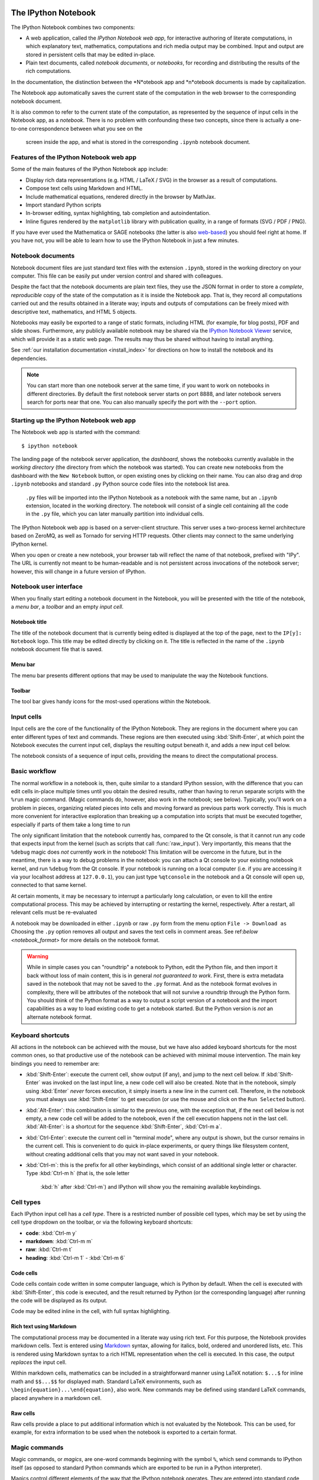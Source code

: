 .. _htmlnotebook:

The IPython Notebook
====================

.. seealso::

    :ref:`Installation requirements <installnotebook>` for the Notebook.

The IPython Notebook combines two components:

* A web application, called the *IPython Notebook web app*, for interactive authoring of literate computations, in which explanatory text, mathematics, computations and rich media output may be combined. Input and output are stored  in persistent cells that may be edited in-place.

* Plain text documents, called *notebook documents*, or *notebooks*, for recording and distributing the results of the rich computations.

In the documentation, the distinction between the *N*otebook app and *n*otebook documents is made by capitalization.

The Notebook app automatically saves the current state of the computation in the web browser to the corresponding notebook document.

It is also common to refer to the current state of the computation, as represented by the sequence of input cells in the Notebook app, as a 
*notebook*. There is no problem with confounding these two concepts, since 
there is actually a one-to-one correspondence between what you see on the
 screen inside the app, and what is stored in the corresponding ``.ipynb`` notebook document.



Features of the IPython Notebook web app
----------------------------------------

Some of the main
features of the IPython Notebook app include:

* Display rich data representations (e.g. HTML / LaTeX / SVG) in the browser as a result of computations.
* Compose text cells using Markdown and HTML.
* Include mathematical equations, rendered directly in the browser by MathJax.
* Import standard Python scripts
* In-browser editing, syntax highlighting, tab completion and autoindentation.
* Inline figures rendered by the ``matplotlib`` library with publication quality, in a range of formats (SVG / PDF / PNG).

If you have ever used the Mathematica or SAGE notebooks (the latter is also
web-based__) you should feel right at home.  If you have not, you will be
able to learn how to use the IPython Notebook in just a few minutes.

.. __: http://sagenb.org


Notebook documents
------------------

Notebook document files are just  standard text files with the extension 
``.ipynb``, stored in the working directory on your computer. This file can be easily put under version control and shared with colleagues.

Despite the fact that the notebook documents are plain text files, they use 
the JSON format in order to store a *complete*, *reproducible* copy of the
state of the computation as it is inside the Notebook app. 
That is, they record all computations carried out and the results obtained in a literate way; inputs and  outputs of computations can be freely mixed  with descriptive text, mathematics, and HTML 5 objects.

Notebooks may easily be exported to a range of static formats, including HTML (for example, for blog posts), PDF and slide shows.
Furthermore, any publicly
available notebook may be shared via the `IPython Notebook Viewer
<http://nbviewer.ipython.org>`_ service, which will provide it as a static web
page. The results may thus be shared without having to install anything.


See :ref:`our installation documentation <install_index>` for directions on
how to install the notebook and its dependencies.

.. note::

   You can start more than one notebook server at the same time, if you want to
   work on notebooks in different directories.  By default the first notebook
   server starts on port 8888, and later notebook servers search for  ports near
   that one.  You can also manually specify the port with the ``--port``
   option.
   

Starting up the IPython Notebook web app
----------------------------------------

The Notebook web app is started with the command::

    $ ipython notebook

The landing page of the notebook server application, the *dashboard*, shows the notebooks currently available in the *working directory* (the directory from which the notebook was started).
You can create new notebooks from the dashboard with the ``New Notebook``
button, or open existing ones by clicking on their name.
You can also drag and drop ``.ipynb`` notebooks and standard ``.py`` Python source code files into the notebook list area.

 ``.py`` files will be imported into the IPython Notebook as a notebook with the same name, but an ``.ipynb`` extension, located in the working directory.  The notebook will consist of a single cell containing all the 
 code in the ``.py`` file, which you can later manually partition into individual cells. 

 .. Alternatively, prior to importing the ``.py``, you can manually add ``# <nbformat>2</nbformat>`` at the start of the file, and then add separators for text and code cells, to get a cleaner import with the file already broken into individual cells.


The IPython Notebook web app is based on a server-client structure. 
This server uses a two-process kernel architecture based on ZeroMQ, as well as Tornado for serving HTTP requests. Other clients may connect to the same underlying IPython kernel.


When you open or create a new notebook, your browser tab will reflect the name of that notebook, prefixed with "IPy".
The URL is currently not meant to be human-readable and is not persistent across invocations of the notebook server; however, this will change in a future version of IPython.


Notebook user interface
-----------------------

When you finally start editing a notebook document in the Notebook, you will be presented with the title of the notebook, a *menu bar*, a *toolbar* and an empty *input cell*.

Notebook title
~~~~~~~~~~~~~~
The title of the notebook document that is currently being edited is displayed at the top of the page, next to the ``IP[y]: Notebook`` logo. This title may be edited directly by clicking on it. The title is reflected in the name of the ``.ipynb`` notebook document file that is saved.

Menu bar
~~~~~~~~
The menu bar presents different options that may be used to manipulate the way the Notebook functions.

Toolbar
~~~~~~~
The tool bar gives handy icons for the most-used operations within the Notebook.


Input cells
-----------
Input cells are the core of the functionality of the IPython Notebook.
They are regions in the document where you can enter different types of text and commands. These regions are then executed using :kbd:`Shift-Enter`, at which point the Notebook executes the current input cell, displays the resulting output beneath it, and adds a new input cell below.

The notebook consists of a sequence of input cells, 
providing the means to direct the computational process.


Basic workflow
--------------
The normal workflow in a notebook is, then, quite similar to a standard IPython session, with the difference that you can edit cells in-place multiple 
times until you obtain the desired results, rather than having to 
rerun separate scripts with the ``%run`` magic command. (Magic commands do, however, also work in the notebook; see below).   Typically, you'll work on a problem in pieces, 
organizing related pieces into cells and moving forward as previous 
parts work correctly.  This is much more convenient for interactive exploration than breaking up a computation into scripts that must be 
executed together, especially if parts of them take a long time to run

The only significant limitation that the notebook currently has, compared to the Qt console, is that it cannot run any code that 
expects input from the kernel (such as scripts that call 
:func:`raw_input`).  Very importantly, this means that the ``%debug`` 
magic does *not* currently work in the notebook!  This limitation will 
be overcome in the future, but in the meantime, there is a way to debug problems in the notebook: you can attach a Qt console to your existing notebook kernel, and run ``%debug`` from the Qt console.  
If your notebook is running on a local
computer (i.e. if you are accessing it via your localhost address at ``127.0.0.1``), you can just type ``%qtconsole`` in the notebook and a Qt console will open up, connected to that same kernel.

At certain moments, it may be necessary to interrupt a particularly long calculation, or even to kill the entire computational process. This may be achieved by interrupting or restarting the kernel, respectively.
After a restart, all relevant cells must be re-evaluated


A notebook may be downloaded in either ``.ipynb`` or raw ``.py`` form from the menu option ``File -> Download as``
Choosing the ``.py`` option removes all output and saves the text cells
in comment areas.  See ref:`below <notebook_format>` for more details on the
notebook format.

    
.. warning::

   While in simple cases you can "roundtrip" a notebook to Python, edit the
   Python file, and then import it back without loss of main content, this is in general *not guaranteed to work*.  First, there is extra metadata
   saved in the notebook that may not be saved to the ``.py`` format.  And as
   the notebook format evolves in complexity, there will be attributes of the
   notebook that will not survive a roundtrip through the Python form.  You
   should think of the Python format as a way to output a script version of a
   notebook and the import capabilities as a way to load existing code to get a
   notebook started.  But the Python version is *not* an alternate notebook
   format.


Keyboard shortcuts
------------------
All actions in the notebook can be achieved with the mouse, but we have also
added keyboard shortcuts for the most common ones, so that productive use of
the notebook can be achieved with minimal mouse intervention.  The main
key bindings you need to remember are:

* :kbd:`Shift-Enter`: 
  execute the current cell, show output (if any), and jump 
  to the next cell below. If :kbd:`Shift-Enter` 
  was invoked on the last input line, a new code cell will also be created. Note that in the notebook, simply using :kbd:`Enter` *never* forces execution, it simply inserts a new line in the current cell. Therefore, in the notebook you must always use :kbd:`Shift-Enter` to get execution (or use the mouse and click on the ``Run Selected`` button).

* :kbd:`Alt-Enter`: 
  this combination is similar to the previous one, with the 
  exception that, if the next cell below is not empty, a new code cell will be 
  added to the notebook, even if the cell execution happens not in the last cell. :kbd:`Alt-Enter`: is a shortcut for the sequence :kbd:`Shift-Enter`, :kbd:`Ctrl-m a`.
  
* :kbd:`Ctrl-Enter`: 
  execute the current cell in "terminal mode", where any
  output is shown, but the cursor remains in the current cell. This is convenient to do quick in-place experiments, or query things like filesystem content, without creating additional cells that you may not want saved in your notebook.

* :kbd:`Ctrl-m`: 
  this is the prefix for all other keybindings, which consist of an additional single letter or character.  Type :kbd:`Ctrl-m h` (that is, the sole letter
   :kbd:`h` after :kbd:`Ctrl-m`) and IPython will show you the remaining available keybindings.



   

Cell types
----------
Each IPython input cell has a *cell type*.
There is a restricted number of possible cell types, which may be set by using the cell type dropdown on the toolbar, or via the following keyboard shortcuts:

* **code**: :kbd:`Ctrl-m y`
* **markdown**: :kbd:`Ctrl-m m`
* **raw**: :kbd:`Ctrl-m t`
* **heading**: :kbd:`Ctrl-m 1` - :kbd:`Ctrl-m 6`


Code cells
~~~~~~~~~~
Code cells contain code written in some computer language, which is Python by default. When the cell is executed with :kbd:`Shift-Enter`, this code is executed, and the result returned by Python (or the corresponding language) after running the code will be displayed as its output.

Code may be edited inline in the cell, with full syntax highlighting.


Rich text using Markdown
~~~~~~~~~~~~~~~~~~~~~~~~
The computational process may be documented in a literate way using rich text. 
For this purpose, the Notebook provides markdown cells. Text is entered using Markdown_ syntax, allowing for italics, bold, ordered and unordered lists, etc. This is rendered using Markdown syntax to a rich HTML representation when the cell is executed. In this case, the output *replaces* the input cell.

Within markdown cells, mathematics can be included in a straightforward manner using LaTeX notation: ``$...$`` for inline math and ``$$...$$`` for displayed math. Standard LaTeX environments, such as ``\begin{equation}...\end{equation}``, also work. New commands may be defined using standard LaTeX commands, placed anywhere in a markdown cell.

Raw cells
~~~~~~~~~
Raw cells provide a place to put additional information which is not evaluated by the Notebook. This can be used, for example, for extra information to be used when the notebook is exported to a certain format.


Magic commands
--------------
Magic commands, or *magics*, are one-word commands beginning with the symbol ``%``, which send commands to IPython itself (as opposed to standard Python commands which are exported to be run in a Python interpreter).

Magics control different elements of the way that the IPython notebook operates. They are entered into standard code cells and executed as usual with :kbd:`Shift-Enter`.

There are two types of magics: *line magics*, which begin with a single ``%`` and operate on a single line of the code cell; and *cell magics*, which begin with ``%%`` and operate on the entire contents of the cell.

Line magics
˜˜˜˜˜˜˜˜˜˜˜
Some of the available line magics are the following:

* ``%load``:
  Loads a file and places its content into a new code cell.

* ``%timeit``:
  A simple way to time how long a single line of code takes to run

* ``%config``:
  Configuration of the IPython Notebook

* ``%lsmagic``:
  Provides a list of all available magic commands

Cell magics
˜˜˜˜˜˜˜˜˜˜˜

* ``%%bash``:
  Send the contents of the code cell to be executed by ``bash``

* ``%%file``:
  Writes a file with with contents of the cell. *Caution*: The file is ovewritten without asking.

* ``%%R``:
  Execute the contents of the cell using the R language.

* ``%%cython``:
  Execute the contents of the cell using ``Cython``.
  


Plotting
--------
One major feature of the Notebook is the ability to capture the result of plots as inline output. IPython is designed to work seamlessly together with
the ``%matplotlib`` plotting library. In order to set this up, the 
``%matplotlib`` magic command must be run before any plotting takes place.

Note that ``%matplotlib`` only sets up IPython to work correctly with ``matplotlib``; it does not actually execute any ``import`` commands and does not add anything to the namespace.

There is an alternative magic, ``%pylab``, which, in addition, also executes a sequence of standard ``import`` statements required for working with the 
``%matplotlib`` library. In particular, it automatically imports all names in the ``numpy`` and ``matplotlib`` packages to the namespace. A less invasive solution is ``%pylab --no-import-all``, which imports just the standard names 
``np`` for the ``numpy`` module and ``plt`` for the ``matplotlib.pyplot`` module.

When the default ``%matplotlib`` or ``%pylab`` magics are used, the output of a plotting command is captured in a *separate* window. An alternative is to use::
  ``%matplotlib inline``
which captures the output inline within the notebook format. This has the benefit that the resulting plots will be stored in the notebook document.


Converting notebooks to other formats
-------------------------------------
Newly added in the 1.0 release of IPython is the ``nbconvert`` tool to convert a notebook document into another static format. This is a command line tool; at present, this functionality is not available to export directly from within the Notebook app. The syntax is::

  ``$ ipython nbconvert notebook.ipynb``

for standard HTML output, or::

  ``$ ipython nbconvert --format=FORMAT notebook.ipynb``

where ``FORMAT`` is the desired export format. Options for this format include:

* ``full_html``:
  Standard HTML

* ``simple_html``:
  A simplified version of HTML

* ``reveal``:
  A format to be used with the ``reveal.js`` package for slideshow presentations.

* ``sphinx_howto``:
  A standard documentation format.

* ``latex``:
  Produces LaTeX output which may be compiled with ``pdflatex`` to PDF.


Configuration
-------------
The IPython Notebook can be run with a variety of command line arguments. 
To see a list of available options enter::

  $ ipython notebook --help 

Defaults for these options can also be set by creating a file named 
``ipython_notebook_config.py`` in your IPython *profile folder*. The profile folder is a subfolder of your IPython directory; ``ipython locate`` will show you where it is located. 

To create a new set of default configuration files, with lots of information on available options, use::

  $ ipython profile create

.. seealso:

    :ref:`config_overview`, in particular :ref:`Profiles`.



Importing or executing a notebook as a normal Python file
---------------------------------------------------------

The native format of the notebook, a file with a ``.ipynb`` `extension, is a
JSON container of all the input and output of the notebook, and therefore not
valid Python by itself.  This means that by default, you cannot directly 
import a notebook from Python, nor execute it as a normal python script.  

But if you want to be able to use notebooks also as regular Python files, you can start the notebook server with::

  ipython notebook --script

or you can set this option permanently in your configuration file with::

    c.NotebookManager.save_script=True

This will instruct the notebook server to save the ``.py`` export of each
notebook, in addition to the ``.ipynb``, at every save.  These are standard 
``.py`` files, and so they can be ``%run``, imported from regular IPython 
sessions or other notebooks, or executed at the command line.  Since we export 
the raw code you have typed, for these files to be importable from other code, 
you will have to avoid using syntax such as ``%magic``s and other IPython-specific extensions to the language.

In regular practice, the standard way to differentiate importable code from the
'executable' part of a script is to put at the bottom::

  if __name__ == '__main__':
    # rest of the code...

Since all cells in the notebook are run as top-level code, you will need to
similarly protect *all* cells that you do not want executed when other scripts
try to import your notebook.  A convenient shortand for this is to define early
on::

  script = __name__ == '__main__'

and then on any cell that you need to protect, use::

  if script:
    # rest of the cell...


.. _notebook_security:

Security
========

You can protect your notebook server with a simple single-password by
setting the :attr:`NotebookApp.password` configurable. You can prepare a
hashed password using the function :func:`IPython.lib.security.passwd`:

.. sourcecode:: ipython

    In [1]: from IPython.lib import passwd
    In [2]: passwd()
    Enter password: 
    Verify password: 
    Out[2]: 'sha1:67c9e60bb8b6:9ffede0825894254b2e042ea597d771089e11aed'
    
.. note::

  :func:`~IPython.lib.security.passwd` can also take the password as a string
  argument. **Do not** pass it as an argument inside an IPython session, as it
  will be saved in your input history.

You can then add this to your :file:`ipython_notebook_config.py`, e.g.::

    # Password to use for web authentication
    c.NotebookApp.password = u'sha1:67c9e60bb8b6:9ffede0825894254b2e042ea597d771089e11aed'

When using a password, it is a good idea to also use SSL, so that your password
is not sent unencrypted by your browser. You can start the notebook to
communicate via a secure protocol mode using a self-signed certificate by
typing::

    $ ipython notebook --certfile=mycert.pem

.. note::

    A self-signed certificate can be generated with openssl.  For example, the
    following command will create a certificate valid for 365 days with both
    the key and certificate data written to the same file::

        $ openssl req -x509 -nodes -days 365 -newkey rsa:1024 -keyout mycert.pem -out mycert.pem

Your browser will warn you of a dangerous certificate because it is
self-signed.  If you want to have a fully compliant certificate that will not
raise warnings, it is possible (but rather involved) to obtain one for free,
`as explained in detailed in this tutorial`__.

.. __: http://arstechnica.com/security/news/2009/12/how-to-get-set-with-a-secure-sertificate-for-free.ars
	
Keep in mind that when you enable SSL support, you'll need to access the
notebook server over ``https://``, not over plain ``http://``.  The startup
message from the server prints this, but it's easy to overlook and think the
server is for some reason non-responsive.

Quick how to's
==============

Connecting to an existing kernel
---------------------------------

The notebook server always prints to the terminal the full details of 
how to connect to each kernel, with lines like::

    [IPKernelApp] To connect another client to this kernel, use:
    [IPKernelApp] --existing kernel-3bb93edd-6b5a-455c-99c8-3b658f45dde5.json

This is the name of a JSON file that contains all the port and 
validation information necessary to connect to the kernel.  You can 
manually start a Qt console with::

    ipython qtconsole --existing kernel-3bb93edd-6b5a-455c-99c8-3b658f45dde5.json

and if you only have a single kernel running, simply typing::

    ipython qtconsole --existing

will automatically find it (it will always find the most recently 
started kernel if there is more than one).  You can also request this 
connection data by typing ``%connect_info``; this will print the same 
file information as well as the content of the JSON data structure it contains.


Running a public notebook server
--------------------------------

If you want to access your notebook server remotely with just a web browser,
here is a quick set of instructions.  Start by creating a certificate file and
a hashed password as explained above.  Then, create a custom profile for the
notebook.  At the command line, type::

  ipython profile create nbserver

In the profile directory, edit the file ``ipython_notebook_config.py``.  By
default the file has all fields commented, the minimum set you need to
uncomment and edit is here::

     c = get_config()

     # Kernel config
     c.IPKernelApp.pylab = 'inline'  # if you want plotting support always

     # Notebook config
     c.NotebookApp.certfile = u'/absolute/path/to/your/certificate/mycert.pem'
     c.NotebookApp.ip = '*'
     c.NotebookApp.open_browser = False
     c.NotebookApp.password = u'sha1:bcd259ccf...your hashed password here'
     # It's a good idea to put it on a known, fixed port
     c.NotebookApp.port = 9999

You can then start the notebook and access it later by pointing your browser to
``https://your.host.com:9999`` with ``ipython notebook --profile=nbserver``.

Running with a different URL prefix
-----------------------------------

The notebook dashboard (i.e. the default landing page with an overview
of all your notebooks) typically lives at a URL path of
"http://localhost:8888/". If you want to have it, and the rest of the
notebook, live under a sub-directory,
e.g. "http://localhost:8888/ipython/", you can do so with
configuration options like these (see above for instructions about
modifying ``ipython_notebook_config.py``)::

    c.NotebookApp.base_project_url = '/ipython/'
    c.NotebookApp.base_kernel_url = '/ipython/'
    c.NotebookApp.webapp_settings = {'static_url_prefix':'/ipython/static/'}

Using a different notebook store
--------------------------------

By default the notebook server stores notebooks as files in the working 
directory of the notebook server, also known as the ``notebook_dir``. This 
logic is implemented in the :class:`FileNotebookManager` class. However, the 
server can be configured to use a different notebook manager class, which can 
store the notebooks in a different format. Currently, we ship a 
:class:`AzureNotebookManager` class that stores notebooks in Azure blob 
storage. This can be used by adding the following lines to your 
``ipython_notebook_config.py`` file::

    c.NotebookApp.notebook_manager_class = 'IPython.html.services.notebooks.azurenbmanager.AzureNotebookManager'
    c.AzureNotebookManager.account_name = u'paste_your_account_name_here'
    c.AzureNotebookManager.account_key = u'paste_your_account_key_here'
    c.AzureNotebookManager.container = u'notebooks'

In addition to providing your Azure Blob Storage account name and key, you will 
have to provide a container name; you can use multiple containers to organize 
your Notebooks.

.. _notebook_format:

The notebook format
===================

The notebooks themselves are JSON files with an ``ipynb`` extension, formatted
as legibly as possible with minimal extra indentation and cell content broken
across lines to make them reasonably friendly to use in version-control
workflows.  You should be very careful if you ever edit manually this JSON
data, as it is extremely easy to corrupt its internal structure and make the
file impossible to load.  In general, you should consider the notebook as a
file meant only to be edited by IPython itself, not for hand-editing.

.. note::

     Binary data such as figures are directly saved in the JSON file.  This
     provides convenient single-file portability but means the files can be
     large and diffs of binary data aren't very meaningful.  Since the binary
     blobs are encoded in a single line they only affect one line of the diff
     output, but they are typically very long lines.  You can use the
     'ClearAll' button to remove all output from a notebook prior to
     committing it to version control, if this is a concern.

The notebook server can also generate a pure-python version of your notebook,
by clicking on the 'Download' button and selecting ``py`` as the format.  This
file will contain all the code cells from your notebook verbatim, and all text
cells prepended with a comment marker.  The separation between code and text
cells is indicated with special comments and there is a header indicating the
format version.  All output is stripped out when exporting to python.

Here is an example of a simple notebook with one text cell and one code input
cell, when exported to python format::

    # <nbformat>2</nbformat>

    # <markdowncell>

    # A text cell

    # <codecell>

    print "hello IPython"


Known issues
============

When behind a proxy, especially if your system or browser is set to autodetect
the proxy, the html notebook might fail to connect to the server's websockets,
and present you with a warning at startup. In this case, you need to configure
your system not to use the proxy for the server's address.

In Firefox, for example, go to the Preferences panel, Advanced section,
Network tab, click 'Settings...', and add the address of the notebook server
to the 'No proxy for' field.

    
.. _Markdown: http://daringfireball.net/projects/markdown/basics

